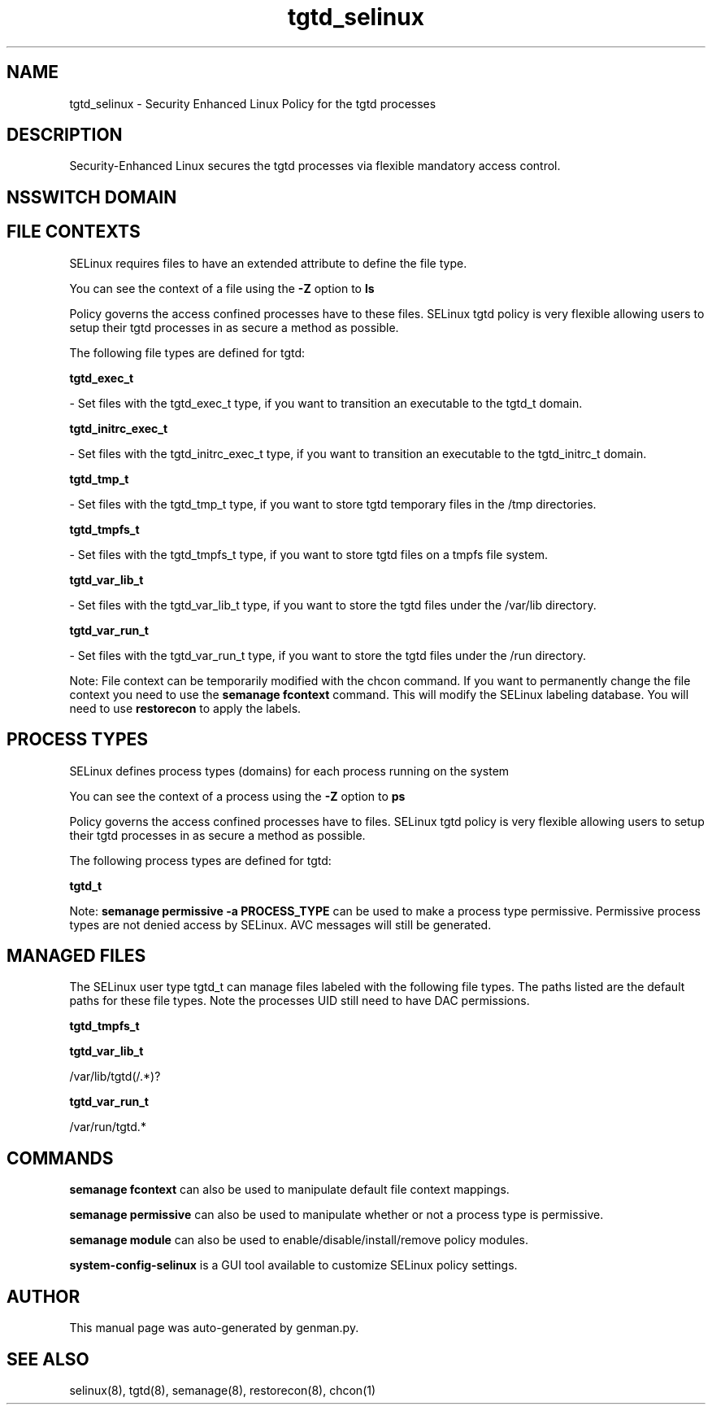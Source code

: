 .TH  "tgtd_selinux"  "8"  "tgtd" "dwalsh@redhat.com" "tgtd SELinux Policy documentation"
.SH "NAME"
tgtd_selinux \- Security Enhanced Linux Policy for the tgtd processes
.SH "DESCRIPTION"

Security-Enhanced Linux secures the tgtd processes via flexible mandatory access
control.  

.SH NSSWITCH DOMAIN

.SH FILE CONTEXTS
SELinux requires files to have an extended attribute to define the file type. 
.PP
You can see the context of a file using the \fB\-Z\fP option to \fBls\bP
.PP
Policy governs the access confined processes have to these files. 
SELinux tgtd policy is very flexible allowing users to setup their tgtd processes in as secure a method as possible.
.PP 
The following file types are defined for tgtd:


.EX
.PP
.B tgtd_exec_t 
.EE

- Set files with the tgtd_exec_t type, if you want to transition an executable to the tgtd_t domain.


.EX
.PP
.B tgtd_initrc_exec_t 
.EE

- Set files with the tgtd_initrc_exec_t type, if you want to transition an executable to the tgtd_initrc_t domain.


.EX
.PP
.B tgtd_tmp_t 
.EE

- Set files with the tgtd_tmp_t type, if you want to store tgtd temporary files in the /tmp directories.


.EX
.PP
.B tgtd_tmpfs_t 
.EE

- Set files with the tgtd_tmpfs_t type, if you want to store tgtd files on a tmpfs file system.


.EX
.PP
.B tgtd_var_lib_t 
.EE

- Set files with the tgtd_var_lib_t type, if you want to store the tgtd files under the /var/lib directory.


.EX
.PP
.B tgtd_var_run_t 
.EE

- Set files with the tgtd_var_run_t type, if you want to store the tgtd files under the /run directory.


.PP
Note: File context can be temporarily modified with the chcon command.  If you want to permanently change the file context you need to use the 
.B semanage fcontext 
command.  This will modify the SELinux labeling database.  You will need to use
.B restorecon
to apply the labels.

.SH PROCESS TYPES
SELinux defines process types (domains) for each process running on the system
.PP
You can see the context of a process using the \fB\-Z\fP option to \fBps\bP
.PP
Policy governs the access confined processes have to files. 
SELinux tgtd policy is very flexible allowing users to setup their tgtd processes in as secure a method as possible.
.PP 
The following process types are defined for tgtd:

.EX
.B tgtd_t 
.EE
.PP
Note: 
.B semanage permissive -a PROCESS_TYPE 
can be used to make a process type permissive. Permissive process types are not denied access by SELinux. AVC messages will still be generated.

.SH "MANAGED FILES"

The SELinux user type tgtd_t can manage files labeled with the following file types.  The paths listed are the default paths for these file types.  Note the processes UID still need to have DAC permissions.

.br
.B tgtd_tmpfs_t


.br
.B tgtd_var_lib_t

	/var/lib/tgtd(/.*)?
.br

.br
.B tgtd_var_run_t

	/var/run/tgtd.*
.br

.SH "COMMANDS"
.B semanage fcontext
can also be used to manipulate default file context mappings.
.PP
.B semanage permissive
can also be used to manipulate whether or not a process type is permissive.
.PP
.B semanage module
can also be used to enable/disable/install/remove policy modules.

.PP
.B system-config-selinux 
is a GUI tool available to customize SELinux policy settings.

.SH AUTHOR	
This manual page was auto-generated by genman.py.

.SH "SEE ALSO"
selinux(8), tgtd(8), semanage(8), restorecon(8), chcon(1)
